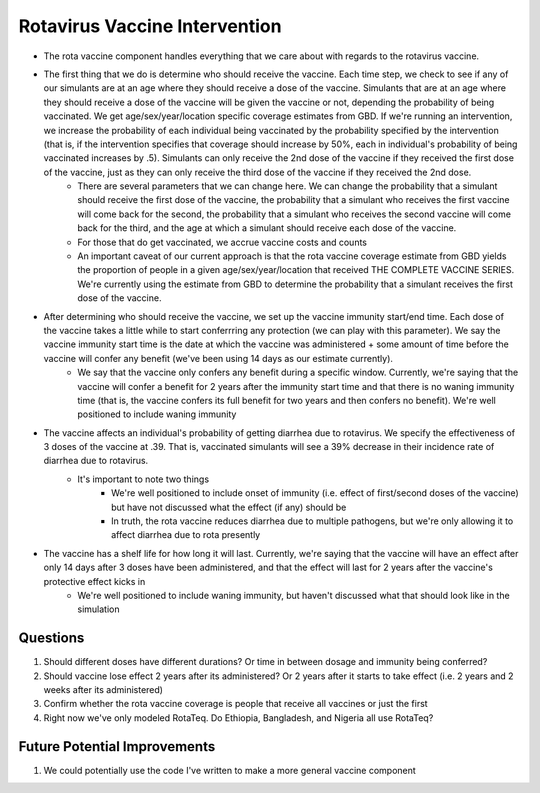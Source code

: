 Rotavirus Vaccine Intervention
==============================
- The rota vaccine component handles everything that we care about with regards to the rotavirus vaccine.
- The first thing that we do is determine who should receive the vaccine. Each time step, we check to see if any of our simulants are at an age where they should receive a dose of the vaccine. Simulants that are at an age where they should receive a dose of the vaccine will be given the vaccine or not, depending the probability of being vaccinated. We get age/sex/year/location specific coverage estimates from GBD. If we're running an intervention, we increase the probability of each individual being vaccinated by the probability specified by the intervention (that is, if the intervention specifies that coverage should increase by 50%, each in individual's probability of being vaccinated increases by .5). Simulants can only receive the 2nd dose of the vaccine if they received the first dose of the vaccine, just as they can only receive the third dose of the vaccine if they received the 2nd dose.
    - There are several parameters that we can change here. We can change the probability that a simulant should receive the first dose of the vaccine, the probability that a simulant who receives the first vaccine will come back for the second, the probability that a simulant who receives the second vaccine will come back for the third, and the age at which a simulant should receive each dose of the vaccine.
    - For those that do get vaccinated, we accrue vaccine costs and counts
    - An important caveat of our current approach is that the rota vaccine coverage estimate from GBD yields the proportion of people in a given age/sex/year/location that received THE COMPLETE VACCINE SERIES. We're currently using the estimate from GBD to determine the probability that a simulant receives the first dose of the vaccine.
- After determining who should receive the vaccine, we set up the vaccine immunity start/end time. Each dose of the vaccine takes a little while to start conferrring any protection (we can play with this parameter). We say the vaccine immunity start time is the date at which the vaccine was administered + some amount of time before the vaccine will confer any benefit (we've been using 14 days as our estimate currently).
    - We say that the vaccine only confers any benefit during a specific window. Currently, we're saying that the vaccine will confer 
      a benefit for 2 years after the immunity start time and that there is no waning immunity time (that is, the vaccine confers its full benefit for two years and then confers no benefit). We're well positioned to include waning immunity
- The vaccine affects an individual's probability of getting diarrhea due to rotavirus. We specify the effectiveness of 3 doses of the vaccine at .39. That is, vaccinated simulants will see a 39% decrease in their incidence rate of diarrhea due to rotavirus.
    - It's important to note two things
        - We're well positioned to include onset of immunity (i.e. effect of first/second doses of the vaccine) but have not discussed what the effect (if any) should be
        - In truth, the rota vaccine reduces diarrhea due to multiple pathogens, but we're only allowing it to affect diarrhea due to rota presently
- The vaccine has a shelf life for how long it will last. Currently, we're saying that the vaccine will have an effect after only 14 days after 3 doses have been administered, and that the effect will last for 2 years after the vaccine's protective effect kicks in
    - We're well positioned to include waning immunity, but haven't discussed what that should look like in the simulation


Questions
*********
1. Should different doses have different durations? Or time in between dosage and immunity being conferred?
2. Should vaccine lose effect 2 years after its administered? Or 2 years after it starts to take effect (i.e. 2 years and 2 weeks after its administered)
3. Confirm whether the rota vaccine coverage is people that receive all vaccines or just the first
4. Right now we've only modeled RotaTeq. Do Ethiopia, Bangladesh, and Nigeria all use RotaTeq?

Future Potential Improvements
*****************************
1. We could potentially use the code I've written to make a more general vaccine component
